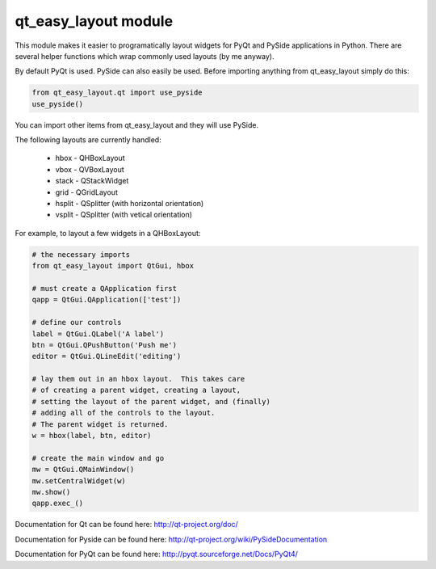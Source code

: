 qt_easy_layout module
-----------------------

This module makes it easier to programatically layout widgets for PyQt and PySide
applications in Python.  There are several helper functions which wrap commonly used
layouts (by me anyway).

By default PyQt is used.  PySide can also easily be used.  Before importing anything
from qt_easy_layout simply do this:

.. code-block:: python

    from qt_easy_layout.qt import use_pyside
    use_pyside()


You can import other items from qt_easy_layout and they will use PySide.

The following layouts are currently handled:

    * hbox - QHBoxLayout
    * vbox - QVBoxLayout
    * stack - QStackWidget
    * grid - QGridLayout
    * hsplit - QSplitter (with horizontal orientation)
    * vsplit - QSplitter (with vetical orientation)

For example, to layout a few widgets in a QHBoxLayout:

.. code-block:: python

    # the necessary imports
    from qt_easy_layout import QtGui, hbox

    # must create a QApplication first
    qapp = QtGui.QApplication(['test'])

    # define our controls
    label = QtGui.QLabel('A label')
    btn = QtGui.QPushButton('Push me')
    editor = QtGui.QLineEdit('editing')

    # lay them out in an hbox layout.  This takes care
    # of creating a parent widget, creating a layout,
    # setting the layout of the parent widget, and (finally)
    # adding all of the controls to the layout.
    # The parent widget is returned.
    w = hbox(label, btn, editor)

    # create the main window and go
    mw = QtGui.QMainWindow()
    mw.setCentralWidget(w)
    mw.show()
    qapp.exec_()


Documentation for Qt can be found here: http://qt-project.org/doc/

Documentation for Pyside can be found here: http://qt-project.org/wiki/PySideDocumentation

Documentation for PyQt can be found here: http://pyqt.sourceforge.net/Docs/PyQt4/
